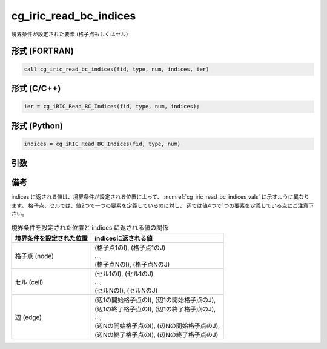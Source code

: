 cg_iric_read_bc_indices
=========================

境界条件が設定された要素 (格子点もしくはセル)

形式 (FORTRAN)
---------------
.. code-block:: fortran

   call cg_iric_read_bc_indices(fid, type, num, indices, ier)

形式 (C/C++)
---------------
.. code-block:: c

   ier = cg_iRIC_Read_BC_Indices(fid, type, num, indices);

形式 (Python)
---------------
.. code-block:: python

   indices = cg_iRIC_Read_BC_Indices(fid, type, num)

引数
----

.. csv-table:: cg_iric_read_bc_indices の引数
   :file: cg_iric_read_bc_indices_args.csv
   :header-rows: 1


備考
----

indices に返される値は、境界条件が設定される位置によって、
:numref:`cg_iric_read_bc_indices_vals` に示すように異なります。
格子点、セルでは、値2つで一つの要素を定義しているのに対し、
辺では値4つで1つの要素を定義している点にご注意下さい。

.. _cg_iric_read_bc_indices_vals:

.. list-table::  境界条件を設定された位置と indices に返される値の関係
   :header-rows: 1

   * - 境界条件を設定された位置
     - indicesに返される値
   * - 格子点 (node)
     - | (格子点1のI), (格子点1のJ)
       | ...,
       | (格子点NのI), (格子点NのJ)
   * - セル (cell)
     - | (セル1のI), (セル1のJ)
       | ...,
       | (セルNのI), (セルNのJ)
   * - 辺 (edge)
     - | (辺1の開始格子点のI), (辺1の開始格子点のJ),
       | (辺1の終了格子点のI), (辺1の終了格子点のJ),
       | ...,
       | (辺Nの開始格子点のI), (辺Nの開始格子点のJ),
       | (辺Nの終了格子点のI), (辺Nの終了格子点のJ)
